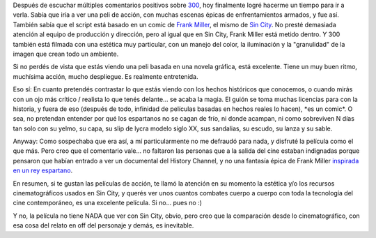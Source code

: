 .. title: 300
.. slug: 300
.. date: 2007-05-03 01:49:18 UTC-03:00
.. tags: Cine
.. category: 
.. link: 
.. description: 
.. type: text
.. author: cHagHi
.. from_wp: True

Después de escuchar múltiples comentarios positivos sobre `300`_, hoy
finalmente logré hacerme un tiempo para ir a verla. Sabía que iría a ver
una peli de acción, con muchas escenas épicas de enfrentamientos
armados, y fue así. También sabía que el script está basado en un comic
de `Frank Miller`_, el mismo de `Sin City`_. No presté demasiada
atención al equipo de producción y dirección, pero al igual que en Sin
City, Frank Miller está metido dentro. Y 300 también está filmada con
una estética muy particular, con un manejo del color, la iluminación y
la "granulidad" de la imagen que crean todo un ambiente.

Si no perdés de vista que estás viendo una peli basada en una novela
gráfica, está excelente. Tiene un muy buen ritmo, muchísima acción,
mucho despliegue. Es realmente entretenida.

Eso sí: En cuanto pretendés contrastar lo que estás viendo con los
hechos históricos que conocemos, o cuando mirás con un ojo más crítico /
realista lo que tenés delante... se acaba la magia. El guión se toma
muchas licencias para con la historia, y fuera de eso (después de todo,
infinidad de películas basadas en hechos reales lo hacen), \*es un
comic\*. O sea, no pretendan entender por qué los espartanos no se cagan
de frío, ni donde acampan, ni como sobreviven N días tan solo con su
yelmo, su capa, su slip de lycra modelo siglo XX, sus sandalias, su
escudo, su lanza y su sable.

Anyway: Como sospechaba que era así, a mí particularmente no me defraudó
para nada, y disfruté la película como el que más. Pero creo que el
comentario vale... no faltaron las personas que a la salida del cine
estaban indignadas porque pensaron que habían entrado a ver un
documental del History Channel, y no una fantasía épica de Frank Miller
`inspirada en un rey espartano`_. 

En resumen, si te gustan las películas de acción, te llamó la atención
en su momento la estética y/o los recursos cinematográficos usados en
Sin City, y querés ver unos cuantos combates cuerpo a cuerpo con toda la
tecnología del cine contemporáneo, es una excelente película. Si no...
pues no :)

Y no, la película no tiene NADA que ver con Sin City, obvio, pero creo
que la comparación desde lo cinematográfico, con esa cosa del relato en
off del personaje y demás, es inevitable.

 

.. _300: http://www.imdb.com/title/tt0416449/
.. _Frank Miller: http://www.imdb.com/name/nm0588340/
.. _Sin City: http://chaghi.com.ar/blog/post/2005/08/15/bruce_willis_x_2
.. _inspirada en un rey espartano: http://es.wikipedia.org/wiki/Le%C3%B3nidas_I
